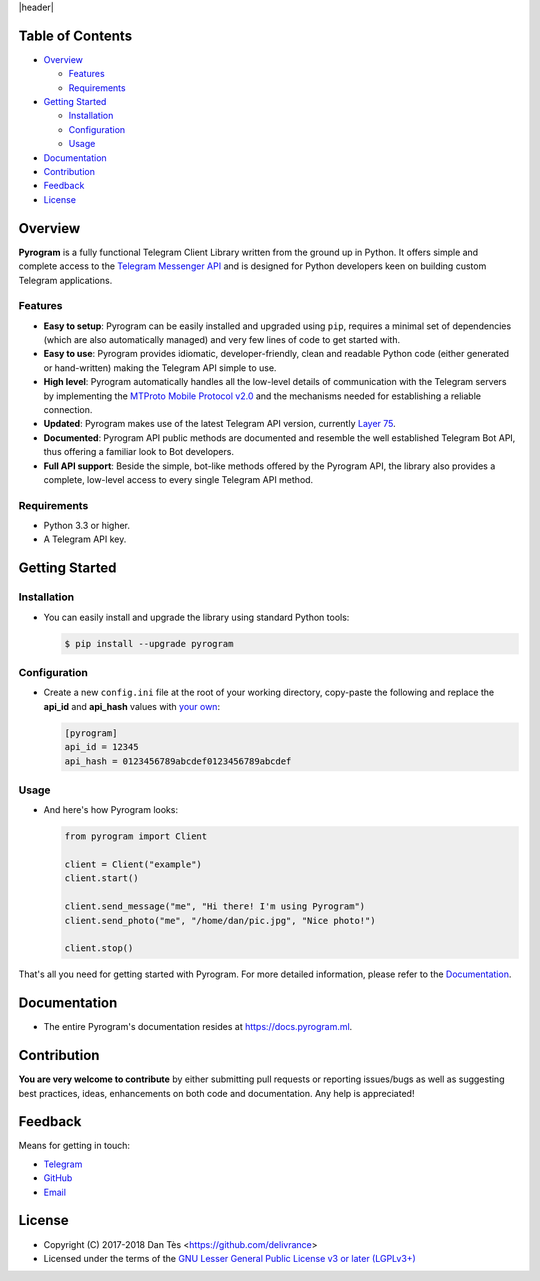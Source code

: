 |header|

Table of Contents
=================

-   `Overview`_

    -   `Features`_

    -   `Requirements`_

-   `Getting Started`_
    
    -   `Installation`_
    
    -   `Configuration`_
    
    -   `Usage`_

-   `Documentation`_

-   `Contribution`_

-   `Feedback`_

-   `License`_


Overview
========

**Pyrogram** is a fully functional Telegram Client Library written from the ground up in Python.
It offers simple and complete access to the `Telegram Messenger API`_ and is designed for Python
developers keen on building custom Telegram applications.


Features
--------

-   **Easy to setup**: Pyrogram can be easily installed and upgraded using ``pip``, requires
    a minimal set of dependencies (which are also automatically managed) and very few lines
    of code to get started with.

-   **Easy to use**: Pyrogram provides idiomatic, developer-friendly, clean and readable
    Python code (either generated or hand-written) making the Telegram API simple to use.
    
-   **High level**: Pyrogram automatically handles all the low-level details of
    communication with the Telegram servers by implementing the
    `MTProto Mobile Protocol v2.0`_ and the mechanisms needed for establishing
    a reliable connection.
    
-   **Updated**: Pyrogram makes use of the latest Telegram API version, currently `Layer 75`_.
    
-   **Documented**: Pyrogram API public methods are documented and resemble the well
    established Telegram Bot API, thus offering a familiar look to Bot developers.

-   **Full API support**: Beside the simple, bot-like methods offered by the Pyrogram API,
    the library also provides a complete, low-level access to every single Telegram API method.


Requirements
------------

-   Python 3.3 or higher.

-   A Telegram API key.
    

Getting Started
===============

Installation
------------

-   You can easily install and upgrade the library using standard Python tools:

    .. code:: shell

        $ pip install --upgrade pyrogram

Configuration
-------------

-   Create a new ``config.ini`` file at the root of your working directory, copy-paste
    the following and replace the **api_id** and **api_hash** values with `your own`_:

    .. code:: ini

        [pyrogram]
        api_id = 12345
        api_hash = 0123456789abcdef0123456789abcdef

Usage
-----

-   And here's how Pyrogram looks:

    .. code:: python

        from pyrogram import Client

        client = Client("example")
        client.start()

        client.send_message("me", "Hi there! I'm using Pyrogram")
        client.send_photo("me", "/home/dan/pic.jpg", "Nice photo!")

        client.stop()
    
That's all you need for getting started with Pyrogram. For more detailed information,
please refer to the Documentation_.


Documentation
=============

- The entire Pyrogram's documentation resides at https://docs.pyrogram.ml.


Contribution
============

**You are very welcome to contribute** by either submitting pull requests or
reporting issues/bugs as well as suggesting best practices, ideas, enhancements
on both code and documentation. Any help is appreciated!


Feedback
========

Means for getting in touch:

-   `Telegram`_
-   `GitHub`_
-   `Email`_


License
=======

-   Copyright (C) 2017-2018 Dan Tès <https://github.com/delivrance>

-   Licensed under the terms of the
    `GNU Lesser General Public License v3 or later (LGPLv3+)`_
    

.. _`Telegram Messenger API`: https://core.telegram.org/api#telegram-api

.. _`MTProto Mobile Protocol v2.0`: https://core.telegram.org/mtproto

.. _`Layer 75`: compiler/api/source/main_api.tl

.. _`your own`: https://github.com/pyrogram/pyrogram/wiki/Getting-Started#api-keys

.. _`Introduction`: https://github.com/pyrogram/pyrogram/wiki/Getting-Started

.. _`Telegram`: https://t.me/haskell

.. _`bot-like`: https://core.telegram.org/bots/api#available-methods

.. _`GitHub`: https://github.com/pyrogram/pyrogram/issues

.. _`Email`: admin@pyrogram.ml

.. _`GNU Lesser General Public License v3 or later (LGPLv3+)`: COPYING.lesser

.. |header| raw:: html

    <h1 align="center">
        <a href="https://pyrogram.ml">
            <div><img src="https://pyrogram.ml/images/icon.png" alt="Pyrogram Icon"></div>
            <div><img src="https://pyrogram.ml/images/label.png" alt="Pyrogram Label"></div>
        </a>
    </h1>

    <p align="center">
        <b>Telegram MTProto API Client Library for Python</b>
        
        <br>
        <a href="https://pypi.python.org/pypi/Pyrogram">
            Download
        </a>
        •
        <a href="https://docs.pyrogram.ml">
            Documentation
        </a>
        •
        <a href="https://t.me/PyrogramChat">
            Community
        </a
        <br><br><br>
        <a href="compiler/api/source/main_api.tl">
            <img src="https://www.pyrogram.ml/images/scheme.svg"
                alt="Scheme Layer 75">
        </a>
        <a href="https://core.telegram.org/mtproto">
            <img src="https://www.pyrogram.ml/images/mtproto.svg"
                alt="MTProto v2.0">
        </a>
    </p>

.. |logo| image:: https://pyrogram.ml/images/logo.png
    :target: https://pyrogram.ml
    :alt: Pyrogram

.. |description| replace:: **Telegram MTProto API Client Library for Python**

.. |scheme| image:: https://www.pyrogram.ml/images/scheme.svg
    :target: compiler/api/source/main_api.tl
    :alt: Scheme Layer 75

.. |mtproto| image:: https://www.pyrogram.ml/images/mtproto.svg
    :target: https://core.telegram.org/mtproto
    :alt: MTProto v2.0
